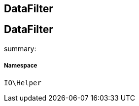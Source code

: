 :table-caption!:
:example-caption!:
:source-highlighter: prettify
:sectids!:

== DataFilter


[[io__datafilter]]
== DataFilter

summary: 




===== Namespace

`IO\Helper`





